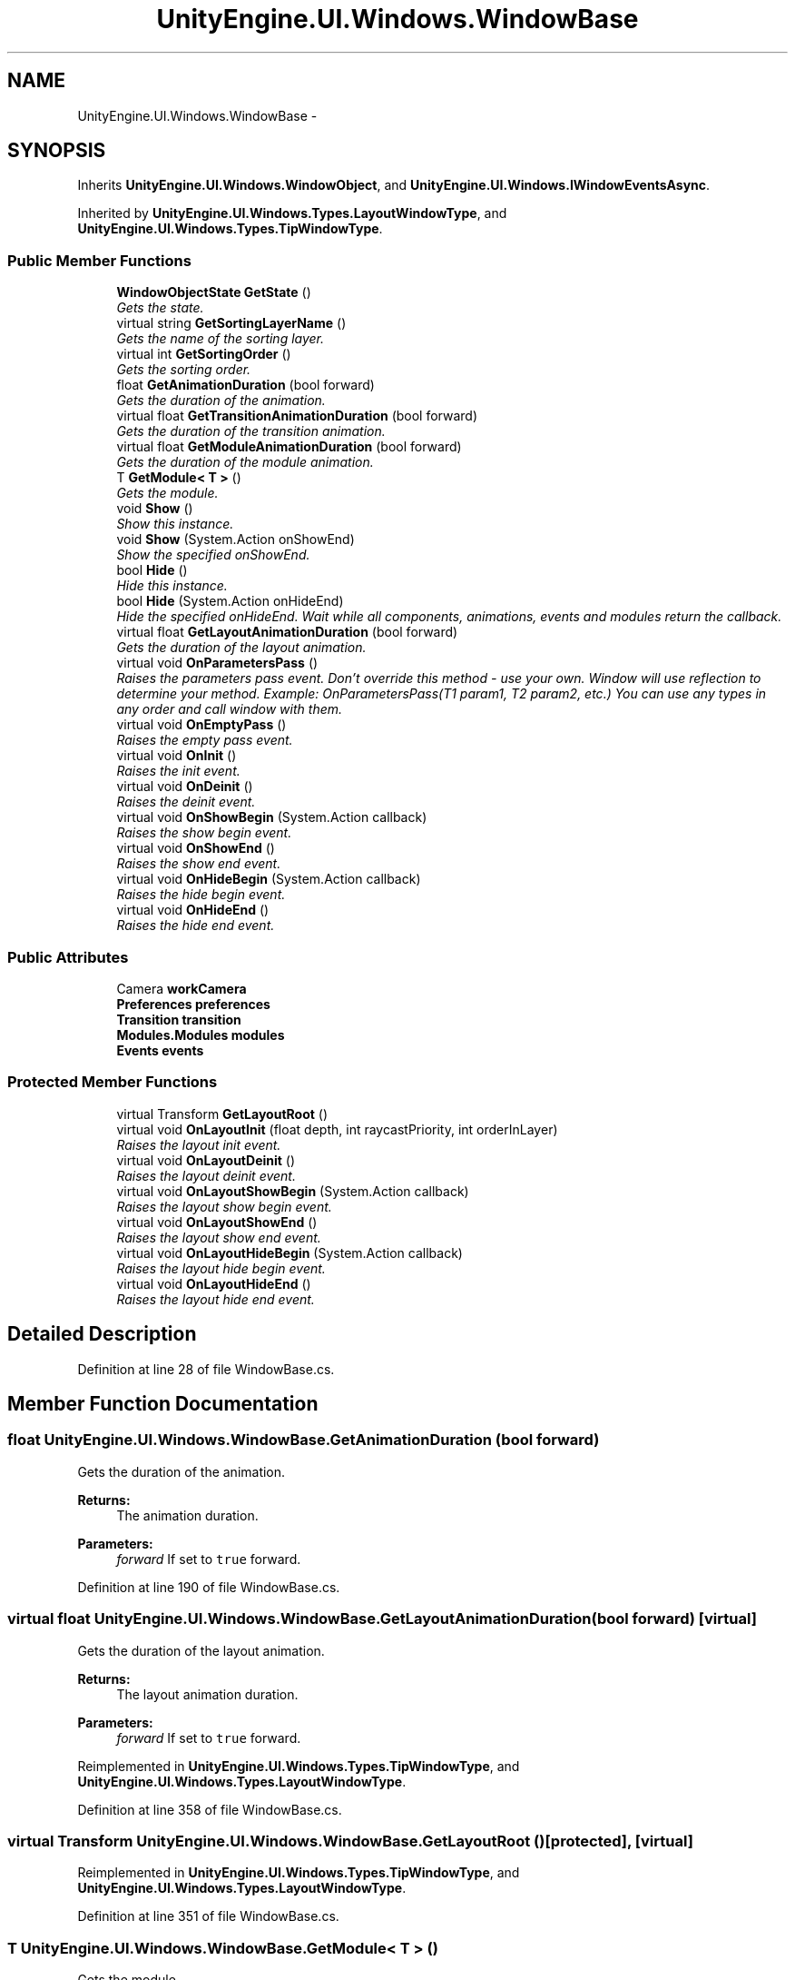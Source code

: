 .TH "UnityEngine.UI.Windows.WindowBase" 3 "Fri Apr 3 2015" "Version version 0.8a" "Unity3D UI Windows Extension" \" -*- nroff -*-
.ad l
.nh
.SH NAME
UnityEngine.UI.Windows.WindowBase \- 
.SH SYNOPSIS
.br
.PP
.PP
Inherits \fBUnityEngine\&.UI\&.Windows\&.WindowObject\fP, and \fBUnityEngine\&.UI\&.Windows\&.IWindowEventsAsync\fP\&.
.PP
Inherited by \fBUnityEngine\&.UI\&.Windows\&.Types\&.LayoutWindowType\fP, and \fBUnityEngine\&.UI\&.Windows\&.Types\&.TipWindowType\fP\&.
.SS "Public Member Functions"

.in +1c
.ti -1c
.RI "\fBWindowObjectState\fP \fBGetState\fP ()"
.br
.RI "\fIGets the state\&. \fP"
.ti -1c
.RI "virtual string \fBGetSortingLayerName\fP ()"
.br
.RI "\fIGets the name of the sorting layer\&. \fP"
.ti -1c
.RI "virtual int \fBGetSortingOrder\fP ()"
.br
.RI "\fIGets the sorting order\&. \fP"
.ti -1c
.RI "float \fBGetAnimationDuration\fP (bool forward)"
.br
.RI "\fIGets the duration of the animation\&. \fP"
.ti -1c
.RI "virtual float \fBGetTransitionAnimationDuration\fP (bool forward)"
.br
.RI "\fIGets the duration of the transition animation\&. \fP"
.ti -1c
.RI "virtual float \fBGetModuleAnimationDuration\fP (bool forward)"
.br
.RI "\fIGets the duration of the module animation\&. \fP"
.ti -1c
.RI "T \fBGetModule< T >\fP ()"
.br
.RI "\fIGets the module\&. \fP"
.ti -1c
.RI "void \fBShow\fP ()"
.br
.RI "\fIShow this instance\&. \fP"
.ti -1c
.RI "void \fBShow\fP (System\&.Action onShowEnd)"
.br
.RI "\fIShow the specified onShowEnd\&. \fP"
.ti -1c
.RI "bool \fBHide\fP ()"
.br
.RI "\fIHide this instance\&. \fP"
.ti -1c
.RI "bool \fBHide\fP (System\&.Action onHideEnd)"
.br
.RI "\fIHide the specified onHideEnd\&. Wait while all components, animations, events and modules return the callback\&. \fP"
.ti -1c
.RI "virtual float \fBGetLayoutAnimationDuration\fP (bool forward)"
.br
.RI "\fIGets the duration of the layout animation\&. \fP"
.ti -1c
.RI "virtual void \fBOnParametersPass\fP ()"
.br
.RI "\fIRaises the parameters pass event\&. Don't override this method - use your own\&. Window will use reflection to determine your method\&. Example: OnParametersPass(T1 param1, T2 param2, etc\&.) You can use any types in any order and call window with them\&. \fP"
.ti -1c
.RI "virtual void \fBOnEmptyPass\fP ()"
.br
.RI "\fIRaises the empty pass event\&. \fP"
.ti -1c
.RI "virtual void \fBOnInit\fP ()"
.br
.RI "\fIRaises the init event\&. \fP"
.ti -1c
.RI "virtual void \fBOnDeinit\fP ()"
.br
.RI "\fIRaises the deinit event\&. \fP"
.ti -1c
.RI "virtual void \fBOnShowBegin\fP (System\&.Action callback)"
.br
.RI "\fIRaises the show begin event\&. \fP"
.ti -1c
.RI "virtual void \fBOnShowEnd\fP ()"
.br
.RI "\fIRaises the show end event\&. \fP"
.ti -1c
.RI "virtual void \fBOnHideBegin\fP (System\&.Action callback)"
.br
.RI "\fIRaises the hide begin event\&. \fP"
.ti -1c
.RI "virtual void \fBOnHideEnd\fP ()"
.br
.RI "\fIRaises the hide end event\&. \fP"
.in -1c
.SS "Public Attributes"

.in +1c
.ti -1c
.RI "Camera \fBworkCamera\fP"
.br
.ti -1c
.RI "\fBPreferences\fP \fBpreferences\fP"
.br
.ti -1c
.RI "\fBTransition\fP \fBtransition\fP"
.br
.ti -1c
.RI "\fBModules\&.Modules\fP \fBmodules\fP"
.br
.ti -1c
.RI "\fBEvents\fP \fBevents\fP"
.br
.in -1c
.SS "Protected Member Functions"

.in +1c
.ti -1c
.RI "virtual Transform \fBGetLayoutRoot\fP ()"
.br
.ti -1c
.RI "virtual void \fBOnLayoutInit\fP (float depth, int raycastPriority, int orderInLayer)"
.br
.RI "\fIRaises the layout init event\&. \fP"
.ti -1c
.RI "virtual void \fBOnLayoutDeinit\fP ()"
.br
.RI "\fIRaises the layout deinit event\&. \fP"
.ti -1c
.RI "virtual void \fBOnLayoutShowBegin\fP (System\&.Action callback)"
.br
.RI "\fIRaises the layout show begin event\&. \fP"
.ti -1c
.RI "virtual void \fBOnLayoutShowEnd\fP ()"
.br
.RI "\fIRaises the layout show end event\&. \fP"
.ti -1c
.RI "virtual void \fBOnLayoutHideBegin\fP (System\&.Action callback)"
.br
.RI "\fIRaises the layout hide begin event\&. \fP"
.ti -1c
.RI "virtual void \fBOnLayoutHideEnd\fP ()"
.br
.RI "\fIRaises the layout hide end event\&. \fP"
.in -1c
.SH "Detailed Description"
.PP 
Definition at line 28 of file WindowBase\&.cs\&.
.SH "Member Function Documentation"
.PP 
.SS "float UnityEngine\&.UI\&.Windows\&.WindowBase\&.GetAnimationDuration (bool forward)"

.PP
Gets the duration of the animation\&. 
.PP
\fBReturns:\fP
.RS 4
The animation duration\&.
.RE
.PP
\fBParameters:\fP
.RS 4
\fIforward\fP If set to \fCtrue\fP forward\&.
.RE
.PP

.PP
Definition at line 190 of file WindowBase\&.cs\&.
.SS "virtual float UnityEngine\&.UI\&.Windows\&.WindowBase\&.GetLayoutAnimationDuration (bool forward)\fC [virtual]\fP"

.PP
Gets the duration of the layout animation\&. 
.PP
\fBReturns:\fP
.RS 4
The layout animation duration\&.
.RE
.PP
\fBParameters:\fP
.RS 4
\fIforward\fP If set to \fCtrue\fP forward\&.
.RE
.PP

.PP
Reimplemented in \fBUnityEngine\&.UI\&.Windows\&.Types\&.TipWindowType\fP, and \fBUnityEngine\&.UI\&.Windows\&.Types\&.LayoutWindowType\fP\&.
.PP
Definition at line 358 of file WindowBase\&.cs\&.
.SS "virtual Transform UnityEngine\&.UI\&.Windows\&.WindowBase\&.GetLayoutRoot ()\fC [protected]\fP, \fC [virtual]\fP"

.PP
Reimplemented in \fBUnityEngine\&.UI\&.Windows\&.Types\&.TipWindowType\fP, and \fBUnityEngine\&.UI\&.Windows\&.Types\&.LayoutWindowType\fP\&.
.PP
Definition at line 351 of file WindowBase\&.cs\&.
.SS "T UnityEngine\&.UI\&.Windows\&.WindowBase\&.GetModule< T > ()"

.PP
Gets the module\&. 
.PP
\fBReturns:\fP
.RS 4
The module\&.
.RE
.PP
\fBTemplate Parameters:\fP
.RS 4
\fIT\fP The 1st type parameter\&.
.RE
.PP

.PP
\fBType Constraints\fP
.TP
\fIT\fP : \fIWindowModule\fP
.PP
Definition at line 227 of file WindowBase\&.cs\&.
.SS "virtual float UnityEngine\&.UI\&.Windows\&.WindowBase\&.GetModuleAnimationDuration (bool forward)\fC [virtual]\fP"

.PP
Gets the duration of the module animation\&. 
.PP
\fBReturns:\fP
.RS 4
The module animation duration\&.
.RE
.PP
\fBParameters:\fP
.RS 4
\fIforward\fP If set to \fCtrue\fP forward\&.
.RE
.PP

.PP
Definition at line 216 of file WindowBase\&.cs\&.
.SS "virtual string UnityEngine\&.UI\&.Windows\&.WindowBase\&.GetSortingLayerName ()\fC [virtual]\fP"

.PP
Gets the name of the sorting layer\&. 
.PP
\fBReturns:\fP
.RS 4
The sorting layer name\&.
.RE
.PP

.PP
Reimplemented in \fBUnityEngine\&.UI\&.Windows\&.Types\&.LayoutWindowType\fP\&.
.PP
Definition at line 169 of file WindowBase\&.cs\&.
.SS "virtual int UnityEngine\&.UI\&.Windows\&.WindowBase\&.GetSortingOrder ()\fC [virtual]\fP"

.PP
Gets the sorting order\&. 
.PP
\fBReturns:\fP
.RS 4
The sorting order\&.
.RE
.PP

.PP
Reimplemented in \fBUnityEngine\&.UI\&.Windows\&.Types\&.LayoutWindowType\fP\&.
.PP
Definition at line 179 of file WindowBase\&.cs\&.
.SS "\fBWindowObjectState\fP UnityEngine\&.UI\&.Windows\&.WindowBase\&.GetState ()"

.PP
Gets the state\&. 
.PP
\fBReturns:\fP
.RS 4
The state\&.
.RE
.PP

.PP
Definition at line 126 of file WindowBase\&.cs\&.
.SS "virtual float UnityEngine\&.UI\&.Windows\&.WindowBase\&.GetTransitionAnimationDuration (bool forward)\fC [virtual]\fP"

.PP
Gets the duration of the transition animation\&. 
.PP
\fBReturns:\fP
.RS 4
The transition animation duration\&.
.RE
.PP
\fBParameters:\fP
.RS 4
\fIforward\fP If set to \fCtrue\fP forward\&.
.RE
.PP

.PP
Definition at line 205 of file WindowBase\&.cs\&.
.SS "bool UnityEngine\&.UI\&.Windows\&.WindowBase\&.Hide ()"

.PP
Hide this instance\&. 
.PP
Definition at line 285 of file WindowBase\&.cs\&.
.SS "bool UnityEngine\&.UI\&.Windows\&.WindowBase\&.Hide (System\&.Action onHideEnd)"

.PP
Hide the specified onHideEnd\&. Wait while all components, animations, events and modules return the callback\&. 
.PP
\fBParameters:\fP
.RS 4
\fIonHideEnd\fP On hide end\&.
.RE
.PP

.PP
Definition at line 296 of file WindowBase\&.cs\&.
.SS "virtual void UnityEngine\&.UI\&.Windows\&.WindowBase\&.OnDeinit ()\fC [virtual]\fP"

.PP
Raises the deinit event\&. 
.PP
Implements \fBUnityEngine\&.UI\&.Windows\&.IWindowEventsAsync\fP\&.
.PP
Definition at line 421 of file WindowBase\&.cs\&.
.SS "virtual void UnityEngine\&.UI\&.Windows\&.WindowBase\&.OnEmptyPass ()\fC [virtual]\fP"

.PP
Raises the empty pass event\&. 
.PP
Definition at line 411 of file WindowBase\&.cs\&.
.SS "virtual void UnityEngine\&.UI\&.Windows\&.WindowBase\&.OnHideBegin (System\&.Action callback)\fC [virtual]\fP"

.PP
Raises the hide begin event\&. 
.PP
\fBParameters:\fP
.RS 4
\fIcallback\fP Callback\&.
.RE
.PP

.PP
Implements \fBUnityEngine\&.UI\&.Windows\&.IWindowEventsAsync\fP\&.
.PP
Definition at line 438 of file WindowBase\&.cs\&.
.SS "virtual void UnityEngine\&.UI\&.Windows\&.WindowBase\&.OnHideEnd ()\fC [virtual]\fP"

.PP
Raises the hide end event\&. 
.PP
Implements \fBUnityEngine\&.UI\&.Windows\&.IWindowEventsAsync\fP\&.
.PP
Definition at line 443 of file WindowBase\&.cs\&.
.SS "virtual void UnityEngine\&.UI\&.Windows\&.WindowBase\&.OnInit ()\fC [virtual]\fP"

.PP
Raises the init event\&. 
.PP
Implements \fBUnityEngine\&.UI\&.Windows\&.IWindowEventsAsync\fP\&.
.PP
Definition at line 416 of file WindowBase\&.cs\&.
.SS "virtual void UnityEngine\&.UI\&.Windows\&.WindowBase\&.OnLayoutDeinit ()\fC [protected]\fP, \fC [virtual]\fP"

.PP
Raises the layout deinit event\&. 
.PP
Reimplemented in \fBUnityEngine\&.UI\&.Windows\&.Types\&.LayoutWindowType\fP, and \fBUnityEngine\&.UI\&.Windows\&.Types\&.TipWindowType\fP\&.
.PP
Definition at line 375 of file WindowBase\&.cs\&.
.SS "virtual void UnityEngine\&.UI\&.Windows\&.WindowBase\&.OnLayoutHideBegin (System\&.Action callback)\fC [protected]\fP, \fC [virtual]\fP"

.PP
Raises the layout hide begin event\&. 
.PP
\fBParameters:\fP
.RS 4
\fIcallback\fP Callback\&.
.RE
.PP

.PP
Reimplemented in \fBUnityEngine\&.UI\&.Windows\&.Types\&.TipWindowType\fP, and \fBUnityEngine\&.UI\&.Windows\&.Types\&.LayoutWindowType\fP\&.
.PP
Definition at line 392 of file WindowBase\&.cs\&.
.SS "virtual void UnityEngine\&.UI\&.Windows\&.WindowBase\&.OnLayoutHideEnd ()\fC [protected]\fP, \fC [virtual]\fP"

.PP
Raises the layout hide end event\&. 
.PP
Reimplemented in \fBUnityEngine\&.UI\&.Windows\&.Types\&.LayoutWindowType\fP, and \fBUnityEngine\&.UI\&.Windows\&.Types\&.TipWindowType\fP\&.
.PP
Definition at line 397 of file WindowBase\&.cs\&.
.SS "virtual void UnityEngine\&.UI\&.Windows\&.WindowBase\&.OnLayoutInit (float depth, int raycastPriority, int orderInLayer)\fC [protected]\fP, \fC [virtual]\fP"

.PP
Raises the layout init event\&. 
.PP
\fBParameters:\fP
.RS 4
\fIdepth\fP Depth\&.
.br
\fIraycastPriority\fP Raycast priority\&.
.br
\fIorderInLayer\fP Order in layer\&.
.RE
.PP

.PP
Reimplemented in \fBUnityEngine\&.UI\&.Windows\&.Types\&.LayoutWindowType\fP, and \fBUnityEngine\&.UI\&.Windows\&.Types\&.TipWindowType\fP\&.
.PP
Definition at line 370 of file WindowBase\&.cs\&.
.SS "virtual void UnityEngine\&.UI\&.Windows\&.WindowBase\&.OnLayoutShowBegin (System\&.Action callback)\fC [protected]\fP, \fC [virtual]\fP"

.PP
Raises the layout show begin event\&. 
.PP
\fBParameters:\fP
.RS 4
\fIcallback\fP Callback\&.
.RE
.PP

.PP
Reimplemented in \fBUnityEngine\&.UI\&.Windows\&.Types\&.TipWindowType\fP, and \fBUnityEngine\&.UI\&.Windows\&.Types\&.LayoutWindowType\fP\&.
.PP
Definition at line 381 of file WindowBase\&.cs\&.
.SS "virtual void UnityEngine\&.UI\&.Windows\&.WindowBase\&.OnLayoutShowEnd ()\fC [protected]\fP, \fC [virtual]\fP"

.PP
Raises the layout show end event\&. 
.PP
Reimplemented in \fBUnityEngine\&.UI\&.Windows\&.Types\&.LayoutWindowType\fP, and \fBUnityEngine\&.UI\&.Windows\&.Types\&.TipWindowType\fP\&.
.PP
Definition at line 386 of file WindowBase\&.cs\&.
.SS "virtual void UnityEngine\&.UI\&.Windows\&.WindowBase\&.OnParametersPass ()\fC [virtual]\fP"

.PP
Raises the parameters pass event\&. Don't override this method - use your own\&. Window will use reflection to determine your method\&. Example: OnParametersPass(T1 param1, T2 param2, etc\&.) You can use any types in any order and call window with them\&. 
.PP
Definition at line 406 of file WindowBase\&.cs\&.
.SS "virtual void UnityEngine\&.UI\&.Windows\&.WindowBase\&.OnShowBegin (System\&.Action callback)\fC [virtual]\fP"

.PP
Raises the show begin event\&. 
.PP
\fBParameters:\fP
.RS 4
\fIcallback\fP Callback\&.
.RE
.PP

.PP
Implements \fBUnityEngine\&.UI\&.Windows\&.IWindowEventsAsync\fP\&.
.PP
Definition at line 427 of file WindowBase\&.cs\&.
.SS "virtual void UnityEngine\&.UI\&.Windows\&.WindowBase\&.OnShowEnd ()\fC [virtual]\fP"

.PP
Raises the show end event\&. 
.PP
Implements \fBUnityEngine\&.UI\&.Windows\&.IWindowEventsAsync\fP\&.
.PP
Definition at line 432 of file WindowBase\&.cs\&.
.SS "void UnityEngine\&.UI\&.Windows\&.WindowBase\&.Show ()"

.PP
Show this instance\&. 
.PP
Definition at line 236 of file WindowBase\&.cs\&.
.SS "void UnityEngine\&.UI\&.Windows\&.WindowBase\&.Show (System\&.Action onShowEnd)"

.PP
Show the specified onShowEnd\&. 
.PP
\fBParameters:\fP
.RS 4
\fIonShowEnd\fP On show end\&.
.RE
.PP

.PP
Definition at line 246 of file WindowBase\&.cs\&.
.SH "Member Data Documentation"
.PP 
.SS "\fBEvents\fP UnityEngine\&.UI\&.Windows\&.WindowBase\&.events"

.PP
Definition at line 36 of file WindowBase\&.cs\&.
.SS "\fBModules\&.Modules\fP UnityEngine\&.UI\&.Windows\&.WindowBase\&.modules"

.PP
Definition at line 35 of file WindowBase\&.cs\&.
.SS "\fBPreferences\fP UnityEngine\&.UI\&.Windows\&.WindowBase\&.preferences"

.PP
Definition at line 33 of file WindowBase\&.cs\&.
.SS "\fBTransition\fP UnityEngine\&.UI\&.Windows\&.WindowBase\&.transition"

.PP
Definition at line 34 of file WindowBase\&.cs\&.
.SS "Camera UnityEngine\&.UI\&.Windows\&.WindowBase\&.workCamera"

.PP
Definition at line 31 of file WindowBase\&.cs\&.

.SH "Author"
.PP 
Generated automatically by Doxygen for Unity3D UI Windows Extension from the source code\&.

